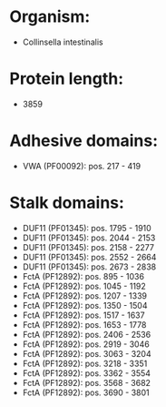 * Organism:
- Collinsella intestinalis
* Protein length:
- 3859
* Adhesive domains:
- VWA (PF00092): pos. 217 - 419
* Stalk domains:
- DUF11 (PF01345): pos. 1795 - 1910
- DUF11 (PF01345): pos. 2044 - 2153
- DUF11 (PF01345): pos. 2158 - 2277
- DUF11 (PF01345): pos. 2552 - 2664
- DUF11 (PF01345): pos. 2673 - 2838
- FctA (PF12892): pos. 895 - 1036
- FctA (PF12892): pos. 1045 - 1192
- FctA (PF12892): pos. 1207 - 1339
- FctA (PF12892): pos. 1350 - 1504
- FctA (PF12892): pos. 1517 - 1637
- FctA (PF12892): pos. 1653 - 1778
- FctA (PF12892): pos. 2406 - 2536
- FctA (PF12892): pos. 2919 - 3046
- FctA (PF12892): pos. 3063 - 3204
- FctA (PF12892): pos. 3218 - 3351
- FctA (PF12892): pos. 3362 - 3554
- FctA (PF12892): pos. 3568 - 3682
- FctA (PF12892): pos. 3690 - 3801

